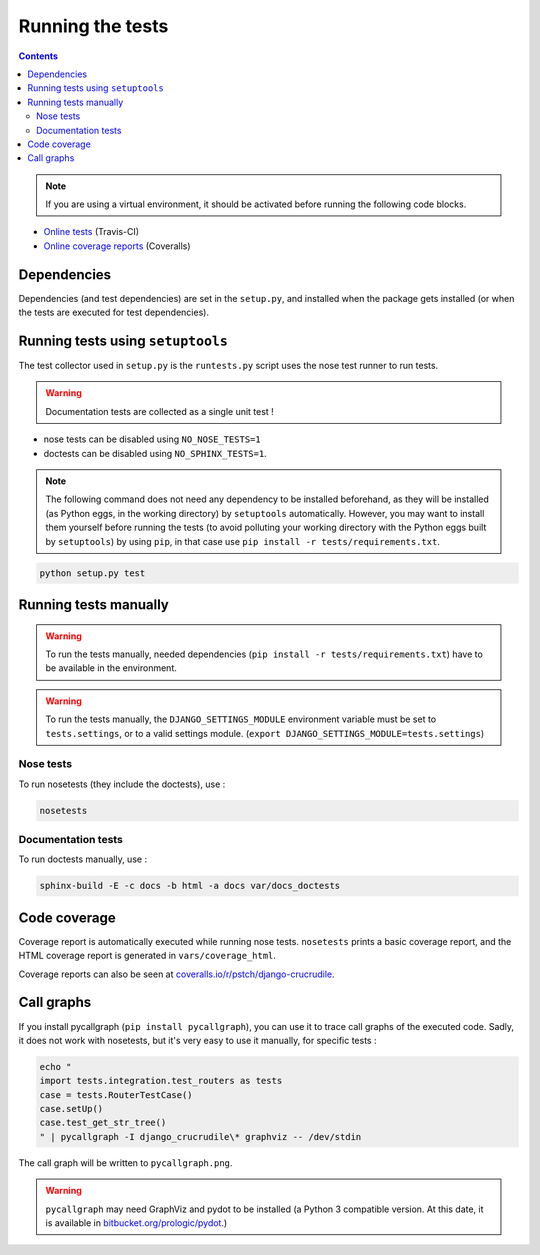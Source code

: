Running the tests
=================

.. contents::

.. note:: If you are using a virtual environment, it should be activated before running the following code blocks.

- `Online tests <https://travis-ci.org/pstch/django-crucrudile/builds>`_ (Travis-CI)
- `Online coverage reports <https://coveralls.io/r/pstch/django-crucrudile>`_ (Coveralls)

Dependencies
------------

Dependencies (and test dependencies) are set in the ``setup.py``, and
installed when the package gets installed (or when the tests are
executed for test dependencies).

Running tests using ``setuptools``
----------------------------------

The test collector used in ``setup.py`` is the ``runtests.py`` script
uses the nose test runner to run tests.

.. warning:: Documentation tests are collected as a single unit test !

- nose tests can be disabled using ``NO_NOSE_TESTS=1``
- doctests can be disabled using ``NO_SPHINX_TESTS=1``.

.. note::

   The following command does not need any dependency to be installed
   beforehand, as they will be installed (as Python eggs, in the
   working directory) by ``setuptools`` automatically. However, you
   may want to install them yourself before running the tests (to
   avoid polluting your working directory with the Python eggs built
   by ``setuptools``) by using ``pip``, in that case use ``pip
   install -r tests/requirements.txt``.

.. code-block:: sh

   python setup.py test

Running tests manually
----------------------

.. warning::

   To run the tests manually, needed dependencies (``pip install -r
   tests/requirements.txt``) have to be available in the environment.

.. warning::

   To run the tests manually, the ``DJANGO_SETTINGS_MODULE``
   environment variable must be set to ``tests.settings``, or to a
   valid settings module. (``export
   DJANGO_SETTINGS_MODULE=tests.settings``)

Nose tests
~~~~~~~~~~

To run nosetests (they include the doctests), use :

.. code-block:: sh

   nosetests

Documentation tests
~~~~~~~~~~~~~~~~~~~

To run doctests manually, use :

.. code-block:: sh

   sphinx-build -E -c docs -b html -a docs var/docs_doctests

Code coverage
-------------

Coverage report is automatically executed while running nose tests. ``nosetests`` prints a basic coverage report, and the HTML coverage report is generated in ``vars/coverage_html``.

Coverage reports can also be seen at `coveralls.io/r/pstch/django-crucrudile <https://coveralls.io/r/pstch/django-crucrudile>`_.

Call graphs
-----------

If you install pycallgraph (``pip install pycallgraph``), you can use it to trace call graphs of the executed code. Sadly, it does not work with nosetests, but it's very easy to use it manually, for specific tests :

.. code-block:: sh

   echo "
   import tests.integration.test_routers as tests
   case = tests.RouterTestCase()
   case.setUp()
   case.test_get_str_tree()
   " | pycallgraph -I django_crucrudile\* graphviz -- /dev/stdin

The call graph will be written to ``pycallgraph.png``.

.. warning::

   ``pycallgraph`` may need GraphViz and pydot to be installed (a Python 3
   compatible version. At this date, it is available in
   `bitbucket.org/prologic/pydot <https://bitbucket.org/prologic/pydot>`_.)
